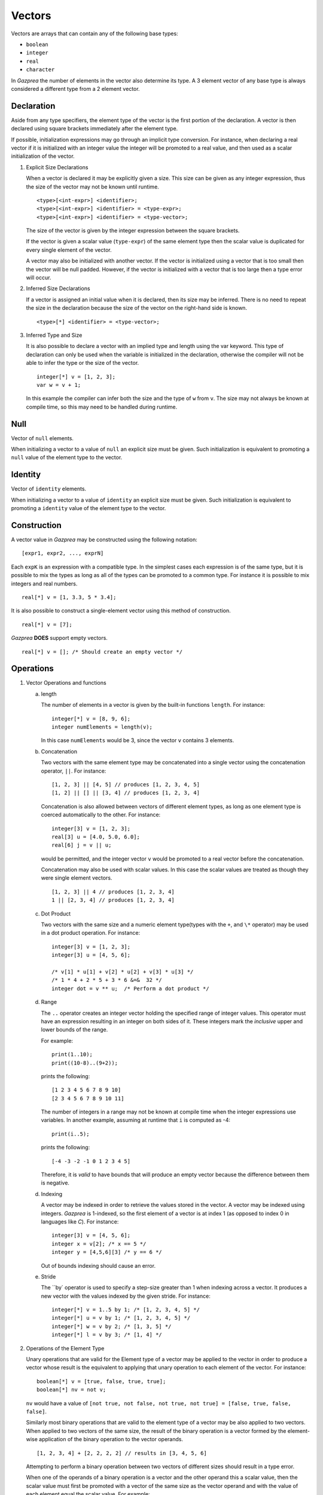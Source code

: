 .. _ssec:vector:

Vectors
-------

Vectors are arrays that can contain any of the following base types:

-  ``boolean``

-  ``integer``

-  ``real``

-  ``character``

In *Gazprea* the number of elements in the vector also determine its
type. A 3 element vector of any base type is always considered a different
type from a 2 element vector.

.. _sssec:vector_decl:

Declaration
~~~~~~~~~~~

Aside from any type specifiers, the element type of the vector is the first
portion of the declaration. A vector is then declared using square brackets
immediately after the element type.

If possible, initialization expressions may go through an implicit type
conversion. For instance, when declaring a real vector if it is
initialized with an integer value the integer will be promoted to a real
value, and then used as a scalar initialization of the vector.

#. Explicit Size Declarations

   When a vector is declared it may be explicitly given a size. This
   size can be given as any integer expression, thus the size of the
   vector may not be known until runtime.

   ::

            <type>[<int-expr>] <identifier>;
            <type>[<int-expr>] <identifier> = <type-expr>;
            <type>[<int-expr>] <identifier> = <type-vector>;


   The size of the vector is given by the integer expression between the
   square brackets.

   If the vector is given a scalar value (``type-expr``) of the same element type then the
   scalar value is duplicated for every single element of the vector.

   A vector may also be initialized with another vector. If the vector
   is initialized using a vector that is too small then the vector will
   be null padded. However, if the vector is initialized with a vector
   that is too large then a type error will occur.

#. Inferred Size Declarations

   If a vector is assigned an initial value when it is declared, then
   its size may be inferred. There is no need to repeat the size in the
   declaration because the size of the vector on the right-hand side is
   known.

   ::

            <type>[*] <identifier> = <type-vector>;


#. Inferred Type and Size

   It is also possible to declare a vector with an implied type and
   length using the var keyword. This type of declaration can only be
   used when the variable is initialized in the declaration, otherwise
   the compiler will not be able to infer the type or the size of the
   vector.

   ::

      						integer[*] v = [1, 2, 3];
      						var w = v + 1;


   In this example the compiler can infer both the size and the type of
   ``w`` from ``v``. The size may not always be known at compile time, so this
   may need to be handled during runtime.

.. _sssec:vector_null:

Null
~~~~

Vector of ``null`` elements.

When initializing a vector to a value of ``null`` an explicit size must
be given. Such initialization is equivalent to promoting a ``null``
value of the element type to the vector.

.. _sssec:vector_ident:

Identity
~~~~~~~~

Vector of ``identity`` elements.

When initializing a vector to a value of ``identity`` an explicit size
must be given. Such initialization is equivalent to promoting a
``identity`` value of the element type to the vector.

.. _sssec:vector_constr:

Construction
~~~~~~~~~~~~

A vector value in *Gazprea* may be constructed using the following
notation:

::

   				[expr1, expr2, ..., exprN]


Each ``expK`` is an expression with a compatible type. In the simplest
cases each expression is of the same type, but it is possible to mix the
types as long as all of the types can be promoted to a common type. For
instance it is possible to mix integers and real numbers.

::

   				real[*] v = [1, 3.3, 5 * 3.4];


It is also possible to construct a single-element vector using this
method of construction.

::

   				real[*] v = [7];


*Gazprea* **DOES** support empty vectors.

::

   				real[*] v = []; /* Should create an empty vector */


.. _sssec:vector_ops:

Operations
~~~~~~~~~~

#. Vector Operations and functions

   a. length

      The number of elements in a vector is given by the built-in
      functions ``length``. For instance:

      ::

         								integer[*] v = [8, 9, 6];
         								integer numElements = length(v);


      In this case ``numElements`` would be 3, since the vector ``v``
      contains 3 elements.

   b. Concatenation

      Two vectors with the same element type may be concatenated into a
      single vector using the concatenation operator, ``||``. For
      instance:

      ::

         								[1, 2, 3] || [4, 5] // produces [1, 2, 3, 4, 5]
         								[1, 2] || [] || [3, 4] // produces [1, 2, 3, 4]


      Concatenation is also allowed between vectors of different element
      types, as long as one element type is coerced automatically to the
      other. For instance:

      ::

         								integer[3] v = [1, 2, 3];
         								real[3] u = [4.0, 5.0, 6.0];
         								real[6] j = v || u;


      would be permitted, and the integer vector ``v`` would be promoted to
      a real vector before the concatenation.

      Concatenation may also be used with scalar values. In this case
      the scalar values are treated as though they were single element
      vectors.

      ::

         								[1, 2, 3] || 4 // produces [1, 2, 3, 4]
         								1 || [2, 3, 4] // produces [1, 2, 3, 4]


   c. Dot Product

      Two vectors with the same size and a numeric element type(types with
      the ``+``, and ``\*`` operator) may be used in a dot product operation.
      For instance:

      ::

         								integer[3] v = [1, 2, 3];
         								integer[3] u = [4, 5, 6];

         								/* v[1] * u[1] + v[2] * u[2] + v[3] * u[3] */
         								/* 1 * 4 + 2 * 5 + 3 * 6 &=&  32 */
         								integer dot = v ** u;  /* Perform a dot product */


   d. Range

      The ``..`` operator creates an integer vector holding the specified range
      of integer values.
      This operator must have an expression resulting in an integer on both
      sides of it. These integers mark the *inclusive* upper and lower bounds
      of the range.

      For example:

      ::

         print(1..10);
         print((10-8)..(9+2));

      prints the following:

      ::

         [1 2 3 4 5 6 7 8 9 10]
         [2 3 4 5 6 7 8 9 10 11]

      The number of integers in a range may not be known at compile time when
      the integer expressions use variables. In another example, assuming at
      runtime that ``i`` is computed as -4:

      ::

         print(i..5);

      prints the following:

      ::

         [-4 -3 -2 -1 0 1 2 3 4 5]

      Therefore, it is *valid* to have bounds that will produce an empty
      vector because the difference between them is negative.

   d. Indexing

      A vector may be indexed in order to retrieve the values stored in
      the vector. A vector may be indexed using integers.
      *Gazprea* is 1-indexed, so the first element of a vector is at index 1
      (as opposed to index 0 in languages like *C*). For instance:

      ::

         integer[3] v = [4, 5, 6];
         integer x = v[2]; /* x == 5 */
         integer y = [4,5,6][3] /* y == 6 */

      Out of bounds indexing should cause an error.

   e. Stride

      The ``by` operator is used to specify a step-size greater than 1 when
      indexing across a vector. It produces a new vector with the values
      indexed by the given stride. For instance:

      ::

         								integer[*] v = 1..5 by 1; /* [1, 2, 3, 4, 5] */
         								integer[*] u = v by 1; /* [1, 2, 3, 4, 5] */
         								integer[*] w = v by 2; /* [1, 3, 5] */
         								integer[*] l = v by 3; /* [1, 4] */

#. Operations of the Element Type

   Unary operations that are valid for the Element type of a vector may be
   applied to the vector in order to produce a vector whose result is
   the equivalent to applying that unary operation to each element of
   the vector. For instance:

   ::

      						boolean[*] v = [true, false, true, true];
      						boolean[*] nv = not v;


   ``nv`` would have a value of
   ``[not true, not false, not true, not true] = [false, true, false, false]``.

   Similarly most binary operations that are valid to the element type of a
   vector may be also applied to two vectors. When applied to two
   vectors of the same size, the result of the binary operation is a
   vector formed by the element-wise application of the binary operation
   to the vector operands.

   ::

      						[1, 2, 3, 4] + [2, 2, 2, 2] // results in [3, 4, 5, 6]


   Attempting to perform a binary operation between two vectors of
   different sizes should result in a type error.

   When one of the operands of a binary operation is a vector and the
   other operand this a scalar value, then the scalar value must first
   be promoted with a vector of the same size as the vector operand and
   with the value of each element equal the scalar value. For example:

   ::

      						[1, 2, 3, 4] + 2 // results in [3, 4, 5, 6]


   Additionally the element types of vectors may be promoted, for instance
   in this case the integer vector must be promoted to a real vector in
   order to perform the operation:

   ::

      						[1, 2, 3, 4] + 2.3 // results in [3.3, 4.3, 5.3, 6.3]


   The equality operation is the exception to the behavior of the binary
   operations. Instead of producing a boolean vector, an equality
   operation checks whether or not all of the elements of two vectors
   are equal, and return a single boolean value reflecting the result of
   this comparison.

   ::

      						[1, 2, 3] == [1, 2, 3]


   yields ``true``

   ::

      						[1, 1, 3] == [1, 2, 3]


   yields ``false``

   The ``!=`` operation also produces a boolean instead of a boolean vector.
   The result is the logical negation of the result of the ``==`` operator.


Type Casting and Type Promotion
~~~~~~~~~~~~~~~~~~~~~~~~~~~~~~~

To see the types that ``vector`` may be cast and/or promoted to, see
the sections on :ref:`sec:typeCasting` and :ref:`sec:typePromotion`
respectively.
